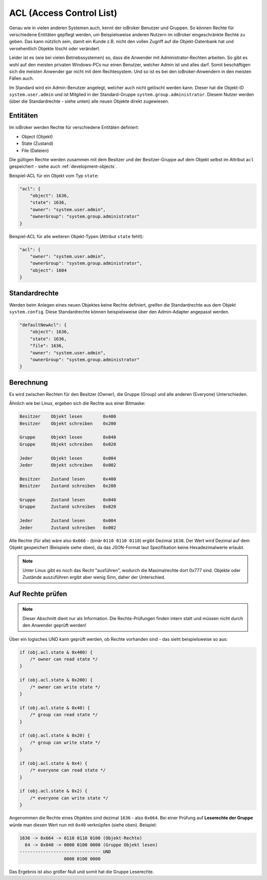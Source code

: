 .. _basics-acl:

ACL (Access Control List)
=========================

Genau wie in vielen anderen Systemen auch, kennt der ioBroker Benutzer und Gruppen. So können Rechte für verschiedene Entitäten gepflegt werden, um Beispielsweise anderen Nutzern im ioBroker eingeschränkte Rechte zu geben. Das kann nützlich sein, damit ein Kunde z.B. nicht den vollen Zugriff auf die Objekt-Datenbank hat und versehentlich Objekte löscht oder verändert.

Leider ist es (wie bei vielen Betriebssystemen) so, dass die Anwender mit Administrator-Rechten arbeiten. So gibt es wohl auf den meisten privaten Windows-PCs nur einen Benutzer, welcher Admin ist und alles darf. Somit beschäftigen sich die meisten Anwender gar nicht mit dem Rechtesystem. Und so ist es bei den ioBroker-Anwendern in den meisten Fällen auch.

Im Standard wird ein Admin-Benutzer angelegt, welcher auch nicht gelöscht werden kann. Dieser hat die Objekt-ID ``system.user.admin`` und ist Mitglied in der Standard-Gruppe ``system.group.administrator``. Diesem Nutzer werden (über die Standardrechte - siehe unten) alle neuen Objekte direkt zugewiesen.

Entitäten
---------

Im ioBroker werden Rechte für verschiedene Entitäten definiert:

- Object (Objekt)
- State (Zustand)
- File (Dateien)

Die gültigen Rechte werden zusammen mit dem Besitzer und der Besitzer-Gruppe auf dem Objekt selbst im Attribut ``acl`` gespeichert - siehe auch :ref:`development-objects`.

Beispiel-ACL für ein Objekt vom Typ ``state``:

.. code:: json

    "acl": {
        "object": 1636,
        "state": 1636,
        "owner": "system.user.admin",
        "ownerGroup": "system.group.administrator"
    }

Beispiel-ACL für alle weiteren Objekt-Typen (Attribut ``state`` fehlt):

.. code:: json

    "acl": {
        "owner": "system.user.admin",
        "ownerGroup": "system.group.administrator",
        "object": 1604
    }

Standardrechte
--------------

Werden beim Anlegen eines neuen Objektes keine Rechte definiert, greifen die Standardrechte aus dem Objekt ``system.config``. Diese Standardrechte können beispielsweise über den Admin-Adapter angepasst werden.

.. code:: json

    "defaultNewAcl": {
        "object": 1636,
        "state": 1636,
        "file": 1636,
        "owner": "system.user.admin",
        "ownerGroup": "system.group.administrator"
    }

Berechnung
----------

Es wird zwischen Rechten für den Besitzer (Owner), die Gruppe (Group) und alle anderen (Everyone) Unterschieden. 

Ähnlich wie bei Linux, ergeben sich die Rechte aus einer Bitmaske:

.. code::

    Besitzer    Objekt lesen        0x400
    Besitzer    Objekt schreiben    0x200

    Gruppe      Objekt lesen        0x040
    Gruppe      Objekt schreiben    0x020

    Jeder       Objekt lesen        0x004
    Jeder       Objekt schreiben    0x002

    Besitzer    Zustand lesen       0x400
    Besitzer    Zustand schreiben   0x200

    Gruppe      Zustand lesen       0x040
    Gruppe      Zustand schreiben   0x020

    Jeder       Zustand lesen       0x004
    Jeder       Zustand schreiben   0x002

Alle Rechte (für alle) wäre also ``0x666`` - (binär ``0110 0110 0110``) ergibt Dezimal ``1638``. Der Wert wird Dezimal auf dem Objekt gespeichert (Beispiele siehe oben), da das JSON-Format laut Spezifikation keine Hexadezimalwerte erlaubt.

.. note::
    Unter Linux gibt es noch das Recht "ausführen", wodurch die Maximalrechte dort 0x777 sind. Objekte oder Zustände auszuführen ergibt aber wenig Sinn, daher der Unterschied.

Auf Rechte prüfen
-----------------

.. note::
    Dieser Abschnitt dient nur als Information. Die Rechte-Prüfungen finden intern statt und müssen nicht durch den Anwender geprüft werden!

Über ein logisches UND kann geprüft werden, ob Rechte vorhanden sind - das sieht beispielsweise so aus:

.. code:: javascript

    if (obj.acl.state & 0x400) {
        /* owner can read state */
    }

    if (obj.acl.state & 0x200) {
        /* owner can write state */
    }

    if (obj.acl.state & 0x40) {
        /* group can read state */
    }

    if (obj.acl.state & 0x20) {
        /* group can write state */
    }

    if (obj.acl.state & 0x4) {
        /* everyone can read state */
    }

    if (obj.acl.state & 0x2) {
        /* everyone can write state */
    }

Angenommen die Rechte eines Objektes sind dezimal ``1636`` - also ``0x664``. Bei einer Prüfung auf **Leserechte der Gruppe** würde man diesen Wert nun mit ``0x40`` verknüpfen (siehe oben). Beispiel:

.. code::

    1636 -> 0x664 -> 0110 0110 0100 (Objekt-Rechte)
      64 -> 0x040 -> 0000 0100 0000 (Gruppe Objekt lesen)
    ------------------------------- UND
                     0000 0100 0000

Das Ergebnis ist also größer Null und somit hat die Gruppe Leserechte.
